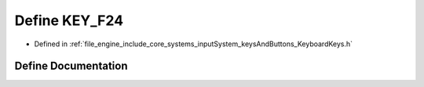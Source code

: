 .. _exhale_define__keyboard_keys_8h_1aa495d7fdfc50768240f0838fcebbd54b:

Define KEY_F24
==============

- Defined in :ref:`file_engine_include_core_systems_inputSystem_keysAndButtons_KeyboardKeys.h`


Define Documentation
--------------------


.. doxygendefine:: KEY_F24
   :project: My Project